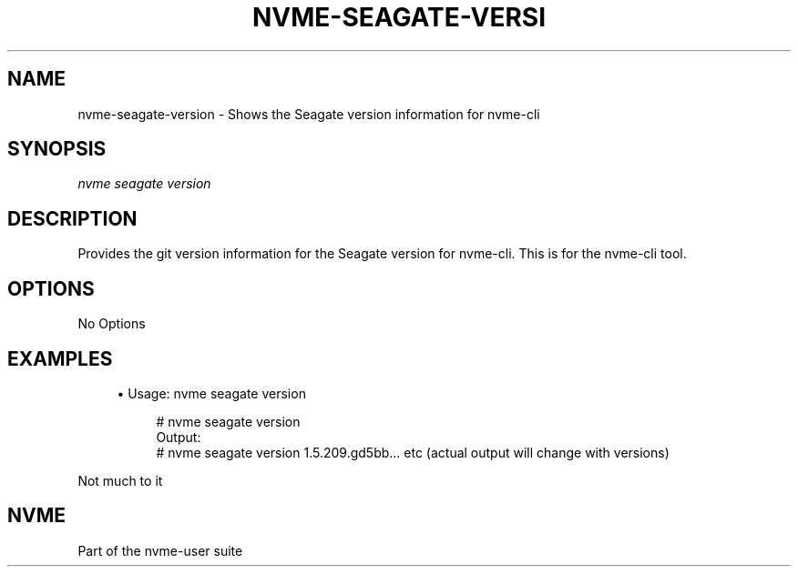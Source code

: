 '\" t
.\"     Title: nvme-seagate-version
.\"    Author: [FIXME: author] [see http://www.docbook.org/tdg5/en/html/author]
.\" Generator: DocBook XSL Stylesheets vsnapshot <http://docbook.sf.net/>
.\"      Date: 03/27/2019
.\"    Manual: NVMe Manual
.\"    Source: NVMe
.\"  Language: English
.\"
.TH "NVME\-SEAGATE\-VERSI" "1" "03/27/2019" "NVMe" "NVMe Manual"
.\" -----------------------------------------------------------------
.\" * Define some portability stuff
.\" -----------------------------------------------------------------
.\" ~~~~~~~~~~~~~~~~~~~~~~~~~~~~~~~~~~~~~~~~~~~~~~~~~~~~~~~~~~~~~~~~~
.\" http://bugs.debian.org/507673
.\" http://lists.gnu.org/archive/html/groff/2009-02/msg00013.html
.\" ~~~~~~~~~~~~~~~~~~~~~~~~~~~~~~~~~~~~~~~~~~~~~~~~~~~~~~~~~~~~~~~~~
.ie \n(.g .ds Aq \(aq
.el       .ds Aq '
.\" -----------------------------------------------------------------
.\" * set default formatting
.\" -----------------------------------------------------------------
.\" disable hyphenation
.nh
.\" disable justification (adjust text to left margin only)
.ad l
.\" -----------------------------------------------------------------
.\" * MAIN CONTENT STARTS HERE *
.\" -----------------------------------------------------------------
.SH "NAME"
nvme-seagate-version \- Shows the Seagate version information for nvme\-cli
.SH "SYNOPSIS"
.sp
.nf
\fInvme seagate version\fR
.fi
.SH "DESCRIPTION"
.sp
Provides the git version information for the Seagate version for nvme\-cli\&. This is for the nvme\-cli tool\&.
.SH "OPTIONS"
.sp
No Options
.SH "EXAMPLES"
.sp
.RS 4
.ie n \{\
\h'-04'\(bu\h'+03'\c
.\}
.el \{\
.sp -1
.IP \(bu 2.3
.\}
Usage: nvme seagate version
.sp
.if n \{\
.RS 4
.\}
.nf
# nvme seagate version
Output:
# nvme seagate version 1\&.5\&.209\&.gd5bb\&.\&.\&. etc (actual output will change with versions)
.fi
.if n \{\
.RE
.\}
.RE
.sp
Not much to it
.SH "NVME"
.sp
Part of the nvme\-user suite
